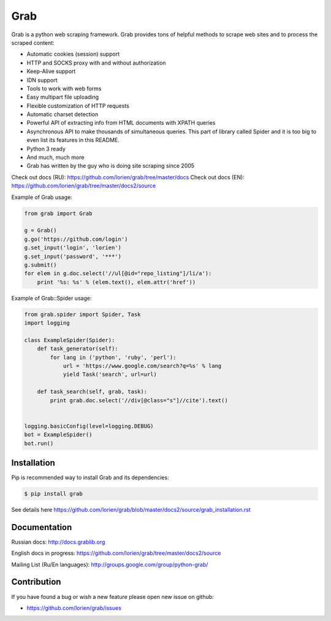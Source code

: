 ====
Grab
====

.. image:: https://travis-ci.org/lorien/grab.png?branch=v06
    :target: https://travis-ci.org/lorien/grab?branch=v06

.. image:: https://coveralls.io/repos/lorien/grab/badge.svg?branch=v06
    :target: https://coveralls.io/r/lorien/grab?branch=v06

.. image:: https://pypip.in/download/grab/badge.svg?period=month
    :target: https://pypi.python.org/pypi/grab

.. image:: https://pypip.in/version/grab/badge.svg
    :target: https://pypi.python.org/pypi/grab

.. image:: https://landscape.io/github/lorien/grab/v06/landscape.png
   :target: https://landscape.io/github/lorien/grab/v06


Grab is a python web scraping framework. Grab provides tons of helpful methods to scrape web sites
and to process the scraped content:

* Automatic cookies (session) support
* HTTP and SOCKS proxy with and without authorization
* Keep-Alive support
* IDN support
* Tools to work with web forms
* Easy multipart file uploading
* Flexible customization of HTTP requests
* Automatic charset detection
* Powerful API of extracting info from HTML documents with XPATH queries
* Asynchronous API to make thousands of simultaneous queries. This part of library called Spider and it is too big to even list its features in this README.
* Python 3 ready
* And much, much more
* Grab has written by the guy who is doing site scraping since 2005

Check out docs (RU): https://github.com/lorien/grab/tree/master/docs
Check out docs (EN): https://github.com/lorien/grab/tree/master/docs2/source

Example of Grab usage:

.. code:: python

    from grab import Grab

    g = Grab()
    g.go('https://github.com/login')
    g.set_input('login', 'lorien')
    g.set_input('password', '***')
    g.submit()
    for elem in g.doc.select('//ul[@id="repo_listing"]/li/a'):
        print '%s: %s' % (elem.text(), elem.attr('href'))


Example of Grab::Spider usage:

.. code:: python

    from grab.spider import Spider, Task
    import logging

    class ExampleSpider(Spider):
        def task_generator(self):
            for lang in ('python', 'ruby', 'perl'):
                url = 'https://www.google.com/search?q=%s' % lang
                yield Task('search', url=url)
        
        def task_search(self, grab, task):
            print grab.doc.select('//div[@class="s"]//cite').text()


    logging.basicConfig(level=logging.DEBUG)
    bot = ExampleSpider()
    bot.run()


Installation
============

Pip is recommended way to install Grab and its dependencies:

.. code:: bash

    $ pip install grab

See details here https://github.com/lorien/grab/blob/master/docs2/source/grab_installation.rst


Documentation
=============

Russian docs: http://docs.grablib.org

English docs in progress: https://github.com/lorien/grab/tree/master/docs2/source

Mailing List (Ru/En languages): http://groups.google.com/group/python-grab/


Contribution
============

If you have found a bug or wish a new feature please open new issue on github:

* https://github.com/lorien/grab/issues
